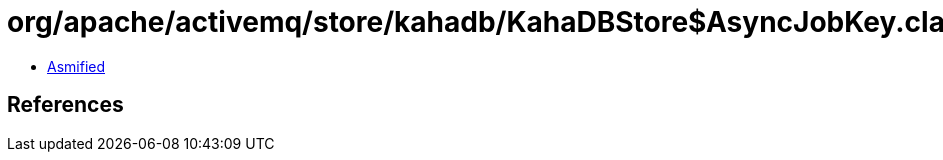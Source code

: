 = org/apache/activemq/store/kahadb/KahaDBStore$AsyncJobKey.class

 - link:KahaDBStore$AsyncJobKey-asmified.java[Asmified]

== References

